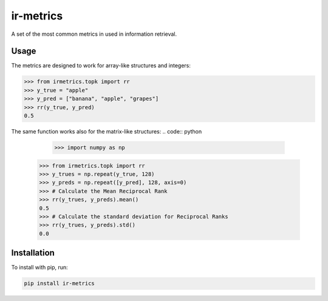 ir-metrics |build| |downloads|
------------------------------

.. |build| image:: https://travis-ci.com/kqf/ir-metrics.svg?branch=master
    :alt: Build Status
    :scale: 100%
    :target: https://travis-ci.com/kqf/ir-metrics

.. |downloads| image:: https://img.shields.io/pypi/dm/ir-metrics
    :alt: PyPi downloads
    :scale: 100%
    :target: https://img.shields.io/pypi/dm/ir-metrics

A set of the most common metrics in used in information retrieval.

============
Usage
============

The metrics are designed to work for array-like structures and integers:

.. code:: python 

    >>> from irmetrics.topk import rr
    >>> y_true = "apple"
    >>> y_pred = ["banana", "apple", "grapes"]
    >>> rr(y_true, y_pred)
    0.5

The same function works also for the matrix-like structures:
.. code:: python 
	>>> import numpy as np
    >>> from irmetrics.topk import rr
    >>> y_trues = np.repeat(y_true, 128)
    >>> y_preds = np.repeat([y_pred], 128, axis=0)
    >>> # Calculate the Mean Reciprocal Rank
    >>> rr(y_trues, y_preds).mean()
    0.5
    >>> # Calculate the standard deviation for Reciprocal Ranks
    >>> rr(y_trues, y_preds).std()
    0.0

============
Installation
============

To install with pip, run:

.. code:: bash

    pip install ir-metrics
